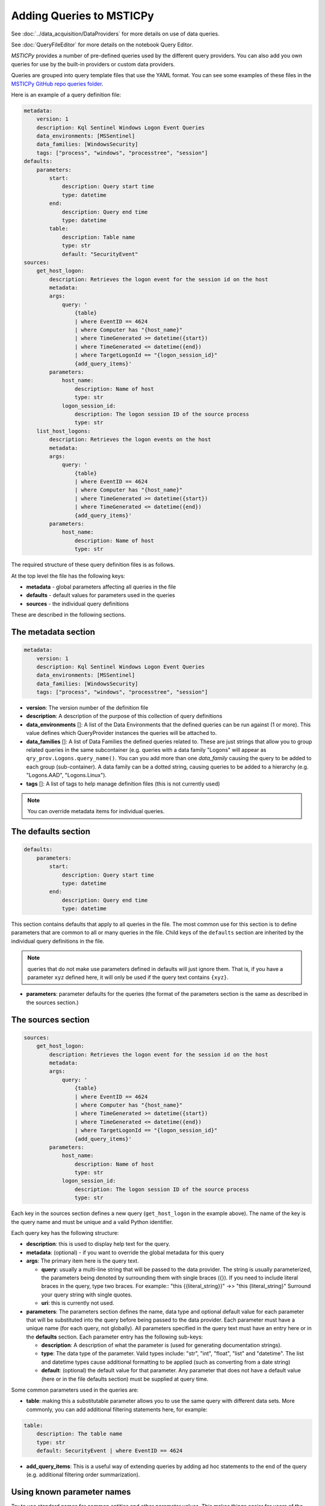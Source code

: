 Adding Queries to MSTICPy
=========================

See :doc:`../data_acquisition/DataProviders` for more details on use
of data queries.

See :doc:`QueryFileEditor` for more details on the notebook Query Editor.

*MSTICPy* provides a number of
pre-defined queries used by the different query providers. You can also
add you own queries for use by the built-in providers or custom
data providers.

Queries are grouped into query template files that use the YAML format.
You can see some examples of these files in the
`MSTICPy GitHub repo queries folder <https://github.com/microsoft/msticpy/tree/master/msticpy/data/queries>`_.

Here is an example of a query definition file:

.. code:: yaml

    metadata:
        version: 1
        description: Kql Sentinel Windows Logon Event Queries
        data_environments: [MSSentinel]
        data_families: [WindowsSecurity]
        tags: ["process", "windows", "processtree", "session"]
    defaults:
        parameters:
            start:
                description: Query start time
                type: datetime
            end:
                description: Query end time
                type: datetime
            table:
                description: Table name
                type: str
                default: "SecurityEvent"
    sources:
        get_host_logon:
            description: Retrieves the logon event for the session id on the host
            metadata:
            args:
                query: '
                    {table}
                    | where EventID == 4624
                    | where Computer has "{host_name}"
                    | where TimeGenerated >= datetime({start})
                    | where TimeGenerated <= datetime({end})
                    | where TargetLogonId == "{logon_session_id}"
                    {add_query_items}'
            parameters:
                host_name:
                    description: Name of host
                    type: str
                logon_session_id:
                    description: The logon session ID of the source process
                    type: str
        list_host_logons:
            description: Retrieves the logon events on the host
            metadata:
            args:
                query: '
                    {table}
                    | where EventID == 4624
                    | where Computer has "{host_name}"
                    | where TimeGenerated >= datetime({start})
                    | where TimeGenerated <= datetime({end})
                    {add_query_items}'
            parameters:
                host_name:
                    description: Name of host
                    type: str


The required structure of these query definition files is as follows.

At the top level the file has the following keys:

- **metadata** - global parameters affecting all queries in the file
- **defaults** - default values for parameters used in the queries
- **sources** - the individual query definitions

These are described in the following sections.

The metadata section
--------------------

.. code:: yaml

    metadata:
        version: 1
        description: Kql Sentinel Windows Logon Event Queries
        data_environments: [MSSentinel]
        data_families: [WindowsSecurity]
        tags: ["process", "windows", "processtree", "session"]

- **version**: The version number of the definition file
- **description**: A description of the purpose of this collection of query
  definitions
- **data_environments** []: A list of the Data Environments that
  the defined queries can be run against (1 or more). This value defines
  which QueryProvider instances the queries will be attached to.
- **data_families** []: A list of Data Families the defined queries related
  to. These are just strings that allow you to group related
  queries in the same subcontainer (e.g. queries with a data family "Logons"
  will appear as ``qry_prov.Logons.query_name()``. You can you add
  more than one `data_family` causing the query to be added to each group
  (sub-container). A data family can be a dotted string, causing queries
  to be added to a hierarchy (e.g. "Logons.AAD", "Logons.Linux").
- **tags** []: A list of tags to help manage definition files (this is not
  currently used)

.. note:: You can override metadata items for individual queries.

The defaults section
--------------------

.. code:: yaml

    defaults:
        parameters:
            start:
                description: Query start time
                type: datetime
            end:
                description: Query end time
                type: datetime

This section contains defaults that apply to all queries in the file. The most
common use for this section is to define parameters that are common to all
or many queries in the file. Child keys of the ``defaults`` section
are inherited by the individual query definitions in the file.

.. note:: queries that do not make use parameters defined in defaults
    will just ignore them. That is, if you have a parameter ``xyz`` defined
    here, it will only be used if the query text contains ``{xyz}``.

- **parameters**: parameter defaults for the queries (the format of
  the parameters section is the same as described in
  the sources section.)


The sources section
-------------------

.. code:: yaml

    sources:
        get_host_logon:
            description: Retrieves the logon event for the session id on the host
            metadata:
            args:
                query: '
                    {table}
                    | where EventID == 4624
                    | where Computer has "{host_name}"
                    | where TimeGenerated >= datetime({start})
                    | where TimeGenerated <= datetime({end})
                    | where TargetLogonId == "{logon_session_id}"
                    {add_query_items}'
            parameters:
                host_name:
                    description: Name of host
                    type: str
                logon_session_id:
                    description: The logon session ID of the source process
                    type: str

Each key in the sources section defines a new query (``get_host_logon`` in
the example above). The name of
the key is the query name and must be unique and a valid Python identifier.

Each query key has the following structure:

- **description**: this is used to display help text for the query.
- **metadata**: (optional) - if you want to override the global metadata
  for this query
- **args**: The primary item here is the query text.

  - **query**: usually a multi-line string that will be passed to the
    data provider. The string is usually parameterized, the parameters
    being denoted by surrounding them with single braces ({}). If
    you need to include literal braces in the query, type two braces.
    For example::
    "this {{literal_string}}" ->> "this {literal_string}"
    Surround your query string with single quotes.
  - **uri**: this is currently not used.
- **parameters**: The parameters section defines the name, data type and
  optional default value for each parameter that will be substituted into
  the query before being passed to the data provider. Each parameter
  must have a unique name (for each query, not globally). All parameters
  specified in the query text must have an entry here or in the
  **defaults** section.
  Each parameter entry has the following sub-keys:

  - **description**: A description of what the parameter is (used for generating
    documentation strings).
  - **type**: The data type of the parameter. Valid types include: "str", "int",
    "float", "list" and "datetime". The list and datetime types cause additional
    formatting to be applied (such as converting from a date string)
  - **default**: (optional) the default value for that parameter. Any parameter
    that does not have a default value (here or in the file defaults section)
    must be supplied at query time.

Some common parameters used in the queries are:

- **table**: making this a substitutable parameter allows you to use the same
  query with different data sets. More commonly, you can add additional
  filtering statements here, for example:

.. code:: yaml

    table:
        description: The table name
        type: str
        default: SecurityEvent | where EventID == 4624

- **add_query_items**: This is a useful way of extending queries by adding
  ad hoc statements to the end of the query (e.g. additional filtering order
  summarization).

Using known parameter names
---------------------------

Try to use standard names for common entities and other parameter values.
This makes things easier for users of the queries and, in some cases,
enables functionality such as automatic insertion of times.

Always use these names for common parameters

=================  =================================  ============= ===============
Query Parameter    Description                        type          default
=================  =================================  ============= ===============
start              The start datetime for the query   datetime      N/A
end                The end datetime for the query     datetime      N/A
table              The name of the main table (opt)   str           the table name
add_query_items    Placeholder for additional query   str           ""
=================  =================================  ============= ===============

Entity names
For entities such as IP address, host name, account name, process, domain, etc.,
always use one of the standard names - these are used by pivot functions to
map queries to the correct entity.

For the current set of names see the following section in the Pivot Functions
documentation - :ref:`data_analysis/PivotFunctions:How are queries assigned to specific entities?`

How parameter substitution works
--------------------------------

For simple text queries, such as KQL or SQL, parameters are substituted
into the query using string replace. Some parameter types may
have additional formatting applied (e.g. lists and datetimes) to
match the expected format of these types.

You define a replacement parameter token by surrounding it with
single braces ("{" and "}").

.. note:: if you need to include a literal brace in the query
    use a double brace - "{{" and "}}"

For query providers that use JSON queries, the substitution process
is more complex but follows a similar pattern.

Using yaml aliases and macros in your queries
---------------------------------------------

You can use standard yaml aliasing to define substitutable strings in your
query definitions. E.g. you might have a parameter default that is a long
string expression. Define an alias in the ``aliases`` key of the file
metadata section. An alias is defined by prefixing the name with "&".
The alias is referenced (and inserted) by using the alias name prefixed
with "*"

.. code:: yaml

    metadata:
        ...
        aliases:
            - &azure_network_project '| project TenantId, TimeGenerated,
                FlowStartTime = FlowStartTime_t,
                FlowEndTime = FlowEndTime_t,
                FlowIntervalEndTime = FlowIntervalEndTime_t,
                FlowType = FlowType_s,
                ResourceGroup = split(VM_s, "/")[0],
                VMName = split(VM_s, "/")[1],
                VMIPAddress = VMIP_s'
        ...
    sources:
        list_azure_network_flows_by_host:
            description: Retrieves Azure network analytics flow events.
            ...
            parameters:
                ...
                query_project:
                    description: Column project statement
                    type: str
                    default: *azure_network_project


You can also use *macros*, which work like parameters but are substituted
into the query before any parameter substitution is carried out. This
allows you to, for example, use a single base query but with different
filter and summarization clauses defined as macros. The macro text is
substituted into the main query.

Macros are added to the ``query_macros`` subkey of a query. They have
two subkeys: description and value. value defines the text to be inserted.
The key name is the name of the macro.

In the query, you denote the substitution point by surrounding the macro name
with "$<" and ">$". This is show in the example below.

.. code:: yaml

    - query: '
        {table}
        | where SubType_s == "FlowLog"
        | where FlowStartTime_t >= datetime({start})
        | where FlowEndTime_t <= datetime({end})
        $<query_condition>$
        | where (AllowedOutFlows_d > 0 or AllowedInFlows_d > 0)
        {query_project}
        | extend AllExtIPs = iif(isempty(PublicIPs), pack_array(ExtIP),
                         iif(isempty(ExtIP), PublicIPs, array_concat(PublicIPs, pack_array(ExtIP)))
                         )
        | project-away ExtIP
        | mvexpand AllExtIPs
        {add_query_items}'

Macros are particularly useful when combined with yaml aliases. You can, for
example, define a base query (using a yaml alias) with a macro reference in the
query body. Then in each query definition you can have different macro values
for the macro to be substituted. For example:

.. code:: yaml

    metadata:
        ...
        aliases:
            - &azure_network_base_query '
                {table}
                | where SubType_s == "FlowLog"
                | where FlowStartTime_t >= datetime({start})
                | where FlowEndTime_t <= datetime({end})
                $<query_condition>$
                | where (AllowedOutFlows_d > 0 or AllowedInFlows_d > 0)
                {query_project}
                | extend AllExtIPs = iif(isempty(PublicIPs), pack_array(ExtIP),
                                iif(isempty(ExtIP), PublicIPs, array_concat(PublicIPs, pack_array(ExtIP)))
                                )
                | project-away ExtIP
                | mvexpand AllExtIPs
                {add_query_items}'
        ...
    sources:
        list_azure_network_flows_by_ip:
            description: Retrieves Azure network analytics flow events.
        args:
            query: *azure_network_base_query
        parameters:
            query_project:
                ...
            end:
                description: Query end time
                type: datetime
        query_macros:
            query_condition:
                description: Query-specific where clause
                value: '| where (VMIP_s in ({ip_address_list})
                or SrcIP_s in ({ip_address_list})
                or DestIP_s in ({ip_address_list})
                )'

This allows you define a series of related queries that have the
same basic logic but have different filter clauses. This is extremely useful
where the query is complex and allows you to keep a single copy.

.. note:: Using aliases and macros complicates the logic for anyone
    trying to read the query file, so use this sparingly.


Guidelines for creating and debugging queries
---------------------------------------------

It is often helpful to start with a working version of a query without
using any parameters. Just paste in a query that you know is working. Once
you have verified that this works and returns data as expected you can
start to parameterize it.

As you add parameters you can expect to find escaping and quoting
issues with the parameter values. To see what the parameterized version
of the query (without submitting it to the data provider) run the query
with the first parameter "print". This will return the parameterized version
of the query as a string:

.. code:: python3

    qry_prov.SecurityEvents.my_new_query(
        "print",
        start=start_dt,
        end=end_dt,
        account="ian",
    )


There are also a number of tools within the package to assist in
validating new query definition files once created.

::

   data_query_reader.find_yaml_files

       Return iterable of yaml files found in `source_path`.

       Parameters
       ----------
       source_path : str
           The source path to search in.
       recursive : bool, optional
           Whether to recurse through subfolders.
           By default False

       Returns
       -------
       Iterable[str]
           File paths of yaml files found.

    data_query_reader.validate_query_defs

        Validate content of query definition.

       Parameters
       ----------
       query_def_dict : dict
           Dictionary of query definition yaml file contents.

       Returns
       -------
       bool
           True if validation succeeds.

       Raises
       ------
       ValueError
           The validation failure reason is returned in the
           exception message (arg[0])

validate_query_defs() does not perform comprehensive checks on the file
but does check key elements required in the file are present.

.. code:: python3

    for file in QueryReader.find_yaml_files(source_path="C:\\queries"):
        with open(file) as f_handle:
            yaml_file = yaml.safe_load(f_handle)
            if QueryReader.validate_query_defs(query_def_dict = yaml_file) == True:
                print(f' {file} is a valid query definition')
            else:
                print(f'There is an error with {file}')


.. parsed-literal::

     C:\queries\example.yaml is a valid query definition


Adding a new set of queries and running them
--------------------------------------------

Once you are happy with
a query definition file then you import it with:

    *query_provider*.import_query_file(query_file= *path_to_query_file*)

Where *query_provider* is your QueryProvider instance.

This will load the query file into the Query Provider's Query Store from
where it can be called.

.. code:: python3

    qry_prov.import_query_file(query_file='C:\\queries\\example.yaml')

You can also put the file into a folder and load the queries
when you create your query provider:

.. code::python3

    qry_prov = mp.QueryProvider("Splunk", query_paths=["~/home/mp_queries"])

.. note:: ``query_paths``` is a list of strings, so make sure that you
    surround a single path with Python list brackets.

Once imported the queries in the files appear in the Query Provider's
Query Store alongside the others and can be called in the same manner as
pre-defined queries.

If you have created a large number of query definition files and you
want to have the automatically imported into a Query Provider's query
store at initialization you can specify a directory containing these
queries in the msticpyconfig.yaml file under QueryDefinitions: Custom:

For example, if you have two folders with queries in each that
you want to load, add entries for each to your msticpyconfig.yaml file.

Example:

.. code:: yaml

    QueryDefinitions:
        Custom:
            - /home/ian/mp_queries
            - /home/ian/mp_queries_common


Having the ``Custom`` field populated will mean the Query Provider will
automatically enumerate all the YAML files in the directory provided and
automatically import he relevant queries into the query store at
initialization alongside the default queries. Custom queries with the
same name as default queries will overwrite default queries.

.. code:: python3

    queries = qry_prov.list_queries()
    for query in queries:
        print(query)


.. parsed-literal::

    LinuxSyslog.all_syslog
    LinuxSyslog.cron_activity
    LinuxSyslog.squid_activity
    LinuxSyslog.sudo_activity
    LinuxSyslog.syslog_example
    LinuxSyslog.user_group_activity
    LinuxSyslog.user_logon
    SecurityAlert.get_alert
    SecurityAlert.list_alerts
    SecurityAlert.list_alerts_counts
    SecurityAlert.list_alerts_for_ip
    SecurityAlert.list_related_alerts
    WindowsSecurity.get_host_logon
    WindowsSecurity.get_parent_process
    WindowsSecurity.get_process_tree
    WindowsSecurity.list_host_logon_failures
    WindowsSecurity.list_host_logons
    WindowsSecurity.list_host_processes
    WindowsSecurity.list_hosts_matching_commandline
    WindowsSecurity.list_matching_processes
    WindowsSecurity.list_processes_in_session


.. code:: python3

    qry_prov.LinuxSyslog.syslog_example('?')


.. parsed-literal::

    Query:  syslog_example
    Data source:  LogAnalytics
    Example query

    Parameters
    ----------
    add_query_items: str (optional)
        Additional query clauses
    end: datetime
        Query end time
    host_name: str
        Hostname to query for
    query_project: str (optional)
        Column project statement
        (default value is:  | project TenantId, Computer, Facility, TimeGener...)
    start: datetime
        Query start time
    subscription_filter: str (optional)
        Optional subscription/tenant filter expression
        (default value is: true)
    table: str (optional)
        Table name
        (default value is: Syslog)
    Query:
     {table} | where {subscription_filter}
     | where TimeGenerated >= datetime({start})
     | where TimeGenerated <= datetime({end})
     | where Computer == "{host_name}" | take 5


.. code:: python3

    qry_prov.LinuxSyslog.syslog_example(
        start='2019-07-21 23:43:18.274492',
        end='2019-07-27 23:43:18.274492',
        host_name='UbuntuDevEnv'
    )


.. raw:: html

    <div>
    <style scoped>
        .dataframe tbody tr th:only-of-type {
            vertical-align: middle;
        }

        .dataframe tbody tr th {
            vertical-align: top;
        }

        .dataframe thead th {
            text-align: right;
        }
    </style>
    <table border="1" class="dataframe">
      <thead>
        <tr style="text-align: right;">
          <th></th>
          <th>TenantId</th>
          <th>SourceSystem</th>
          <th>TimeGenerated</th>
          <th>Computer</th>
          <th>EventTime</th>
          <th>Facility</th>
          <th>HostName</th>
          <th>SeverityLevel</th>
          <th>SyslogMessage</th>
          <th>ProcessID</th>
          <th>HostIP</th>
          <th>ProcessName</th>
          <th>MG</th>
          <th>Type</th>
          <th>_ResourceId</th>
        </tr>
      </thead>
      <tbody>
        <tr>
          <th>0</th>
          <td>b1315f05-4a7a-45b4-811f-73e715f7c122</td>
          <td>Linux</td>
          <td>2019-07-25 15:15:37.213</td>
          <td>UbuntuDevEnv</td>
          <td>2019-07-25 15:15:37</td>
          <td>authpriv</td>
          <td>UbuntuDevEnv</td>
          <td>notice</td>
          <td>omsagent : TTY=unknown   PWD=/opt/microsoft/om...</td>
          <td>NaN</td>
          <td>10.0.1.4</td>
          <td>sudo</td>
          <td>00000000-0000-0000-0000-000000000002</td>
          <td>Syslog</td>
          <td>/subscriptions/3b701f84-d04b-4479-89b1-fa8827e...</td>
        </tr>
        <tr>
          <th>1</th>
          <td>b1315f05-4a7a-45b4-811f-73e715f7c122</td>
          <td>Linux</td>
          <td>2019-07-25 15:15:37.313</td>
          <td>UbuntuDevEnv</td>
          <td>2019-07-25 15:15:37</td>
          <td>authpriv</td>
          <td>UbuntuDevEnv</td>
          <td>info</td>
          <td>pam_unix(sudo:session): session opened for use...</td>
          <td>NaN</td>
          <td>10.0.1.4</td>
          <td>sudo</td>
          <td>00000000-0000-0000-0000-000000000002</td>
          <td>Syslog</td>
          <td>/subscriptions/3b701f84-d04b-4479-89b1-fa8827e...</td>
        </tr>
        <tr>
          <th>2</th>
          <td>b1315f05-4a7a-45b4-811f-73e715f7c122</td>
          <td>Linux</td>
          <td>2019-07-25 15:15:37.917</td>
          <td>UbuntuDevEnv</td>
          <td>2019-07-25 15:15:37</td>
          <td>authpriv</td>
          <td>UbuntuDevEnv</td>
          <td>info</td>
          <td>pam_unix(sudo:session): session closed for use...</td>
          <td>NaN</td>
          <td>10.0.1.4</td>
          <td>sudo</td>
          <td>00000000-0000-0000-0000-000000000002</td>
          <td>Syslog</td>
          <td>/subscriptions/3b701f84-d04b-4479-89b1-fa8827e...</td>
        </tr>
        <tr>
          <th>3</th>
          <td>b1315f05-4a7a-45b4-811f-73e715f7c122</td>
          <td>Linux</td>
          <td>2019-07-25 15:15:50.793</td>
          <td>UbuntuDevEnv</td>
          <td>2019-07-25 15:15:50</td>
          <td>authpriv</td>
          <td>UbuntuDevEnv</td>
          <td>info</td>
          <td>pam_unix(cron:session): session closed for use...</td>
          <td>29486.0</td>
          <td>10.0.1.4</td>
          <td>CRON</td>
          <td>00000000-0000-0000-0000-000000000002</td>
          <td>Syslog</td>
          <td>/subscriptions/3b701f84-d04b-4479-89b1-fa8827e...</td>
        </tr>
        <tr>
          <th>4</th>
          <td>b1315f05-4a7a-45b4-811f-73e715f7c122</td>
          <td>Linux</td>
          <td>2019-07-25 15:16:01.800</td>
          <td>UbuntuDevEnv</td>
          <td>2019-07-25 15:16:01</td>
          <td>authpriv</td>
          <td>UbuntuDevEnv</td>
          <td>info</td>
          <td>pam_unix(cron:session): session opened for use...</td>
          <td>29844.0</td>
          <td>10.0.1.4</td>
          <td>CRON</td>
          <td>00000000-0000-0000-0000-000000000002</td>
          <td>Syslog</td>
          <td>/subscriptions/3b701f84-d04b-4479-89b1-fa8827e...</td>
        </tr>
      </tbody>
    </table>
    </div>

|

If you are having difficulties with a defined query and it is not
producing the expected results it can be useful to see the raw query
exactly as it is passed to the Data Environment. If you call a query
with "print" and the parameters required by that query it will construct
and print out the query string to be run.

.. code:: python3

    qry_prov.LinuxSyslog.syslog_example(
        'print',
        start='2019-07-21 23:43:18.274492',
        end='2019-07-27 23:43:18.274492',
        host_name='UbuntuDevEnv'
    )




.. parsed-literal::

    'Syslog
        | where true
        | where TimeGenerated >= datetime(2019-07-21 23:43:18.274492)
        | where TimeGenerated <= datetime(2019-07-27 23:43:18.274492)
        | where Computer == "UbuntuDevEnv"
        | take 5'


